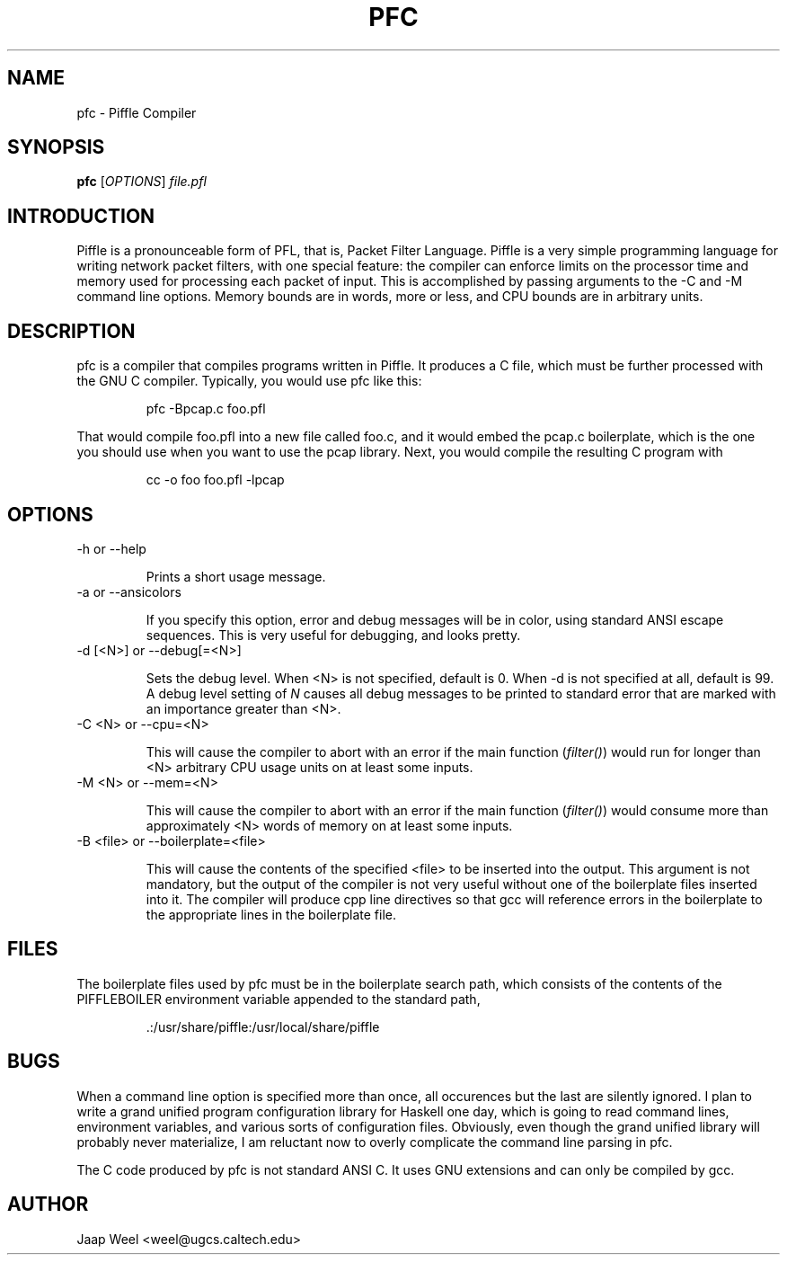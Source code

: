 .TH PFC 1 "" "pfc-0.1" ""
.SH NAME
pfc \- Piffle Compiler
.SH SYNOPSIS
.B pfc
.RB [\fIOPTIONS\fR]
.I file.pfl
.SH INTRODUCTION
Piffle is a pronounceable form of PFL, that is, Packet Filter
Language. Piffle is a very simple programming language for writing
network packet filters, with one special feature: the compiler can
enforce limits on the processor time and memory used for processing
each packet of input. This is accomplished by passing arguments to the
-C and -M command line options. Memory bounds are in words, more or
less, and CPU bounds are in arbitrary units.
.SH DESCRIPTION
pfc is a compiler that compiles programs written in Piffle. It
produces a C file, which must be further processed with the GNU C
compiler. 
Typically, you would use pfc like this:
.IP
pfc -Bpcap.c foo.pfl
.LP
That would compile foo.pfl into a new file called foo.c, and it would
embed the pcap.c boilerplate, which is the one you should use when you
want to use the pcap library. Next, you would compile the resulting C
program with
.IP
cc -o foo foo.pfl -lpcap
.SH OPTIONS
.TP
-h or --help

Prints a short usage message.
.TP
-a or --ansicolors

If you specify this option, error and debug messages will be in color,
using standard ANSI escape sequences. This is very useful for
debugging, and looks pretty.
.TP
-d [<N>] or --debug[=<N>]

Sets the debug level. When <N> is not specified, default is 0. When -d
is not specified at all, default is 99. A debug level setting of
\fIN\fR causes all debug messages to be printed to standard error that
are marked with an importance greater than <N>.
.TP
-C <N> or --cpu=<N>

This will cause the compiler to abort with an error if the main
function (\fIfilter()\fR) would run for longer than <N> arbitrary CPU
usage units on at least some inputs.
.TP
-M <N> or --mem=<N>

This will cause the compiler to abort with an error if the main
function (\fIfilter()\fR) would consume more than approximately <N>
words of memory on at least some inputs.
.TP
-B <file> or --boilerplate=<file>

This will cause the contents of the specified <file> to be inserted
into the output. This argument is not mandatory, but the output of the
compiler is not very useful without one of the boilerplate files
inserted into it. The compiler will produce cpp line directives so
that gcc will reference errors in the boilerplate to the appropriate
lines in the boilerplate file.
.SH FILES
The boilerplate files used by pfc must be in the boilerplate search
path, which consists of the contents of the PIFFLEBOILER environment
variable appended to the standard path,
.IP
 .:/usr/share/piffle:/usr/local/share/piffle
.SH BUGS
When a command line option is specified more than once, all occurences
but the last are silently ignored. I plan to write a grand unified
program configuration library for Haskell one day, which is going to
read command lines, environment variables, and various sorts of
configuration files. Obviously, even though the grand unified library
will probably never materialize, I am reluctant now to overly
complicate the command line parsing in pfc.

The C code produced by pfc is not standard ANSI C. It uses GNU
extensions and can only be compiled by gcc.
.SH AUTHOR
Jaap Weel <weel@ugcs.caltech.edu>

